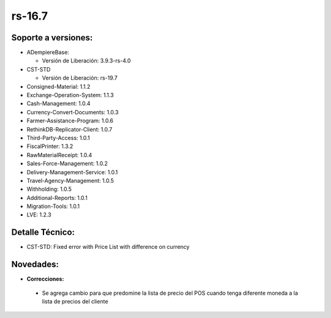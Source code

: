 .. _documento/versión-16-7:

**rs-16.7**
===========

**Soporte a versiones:**
------------------------

- ADempiereBase:

  - Versión de Liberación: 3.9.3-rs-4.0

- CST-STD

  - Versión de Liberación: rs-19.7

- Consigned-Material: 1.1.2
- Exchange-Operation-System: 1.1.3
- Cash-Management: 1.0.4
- Currency-Convert-Documents: 1.0.3
- Farmer-Assistance-Program: 1.0.6
- RethinkDB-Replicator-Client: 1.0.7
- Third-Party-Access: 1.0.1
- FiscalPrinter: 1.3.2
- RawMaterialReceipt: 1.0.4
- Sales-Force-Management: 1.0.2
- Delivery-Management-Service: 1.0.1
- Travel-Agency-Management: 1.0.5
- Withholding: 1.0.5
- Additional-Reports: 1.0.1
- Migration-Tools: 1.0.1
- LVE: 1.2.3

**Detalle Técnico:**
--------------------

- CST-STD: Fixed error with Price List with difference on currency

**Novedades:**
--------------

- **Correcciones:**

 - Se agrega cambio para que predomine la lista de precio del POS cuando tenga diferente moneda a la lista de precios del cliente
